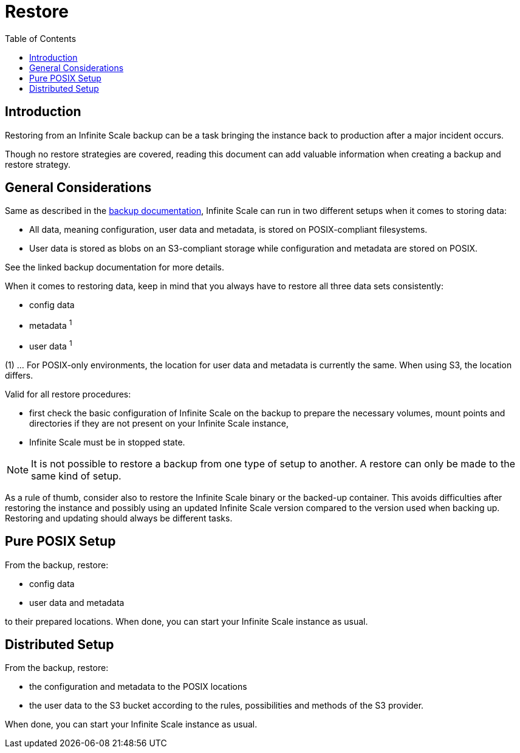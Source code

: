 = Restore
:toc: right

:description: Restoring from an Infinite Scale backup can be a task bringing the instance back to production after a major incident occurs.

== Introduction

{description}

Though no restore strategies are covered, reading this document can add valuable information when creating a backup and restore strategy.

== General Considerations

Same as described in the xref:maintenance/backup.adoc#general-considerations[backup documentation], Infinite Scale can run in two different setups when it comes to storing data:

* All data, meaning configuration, user data and metadata, is stored on POSIX-compliant filesystems.
* User data is stored as blobs on an S3-compliant storage while configuration and metadata are stored on POSIX.

See the linked backup documentation for more details.

When it comes to restoring data, keep in mind that you always have to restore all three data sets consistently:

* config data
* metadata ^1^
* user data ^1^

(1) ... For POSIX-only environments, the location for user data and metadata is currently the same. When using S3, the location differs.

Valid for all restore procedures:

* first check the basic configuration of Infinite Scale on the backup to prepare the necessary volumes, mount points and directories if they are not present on your Infinite Scale instance,
* Infinite Scale must be in stopped state.

NOTE: It is not possible to restore a backup from one type of setup to another. A restore can only be made to the same kind of setup.

As a rule of thumb, consider also to restore the Infinite Scale binary or the backed-up container. This avoids difficulties after restoring the instance and possibly using an updated Infinite Scale version compared to the version used when backing up. Restoring and updating should always be different tasks.

== Pure POSIX Setup

From the backup, restore:

* config data
* user data and metadata

to their prepared locations. When done, you can start your Infinite Scale instance as usual.

== Distributed Setup

From the backup, restore:

* the configuration and metadata to the POSIX locations
* the user data to the S3 bucket according to the rules, possibilities and methods of the S3 provider.

When done, you can start your Infinite Scale instance as usual.
